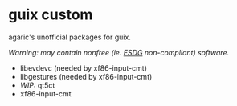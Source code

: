 * guix custom

agaric's unofficial packages for guix.

/Warning: may contain nonfree (ie. [[https://www.gnu.org/distros/free-system-distribution-guidelines.html][FSDG]] non-compliant) software./

- libevdevc (needed by xf86-input-cmt)
- libgestures (needed by xf86-input-cmt)
- /WIP:/ qt5ct
- xf86-input-cmt
